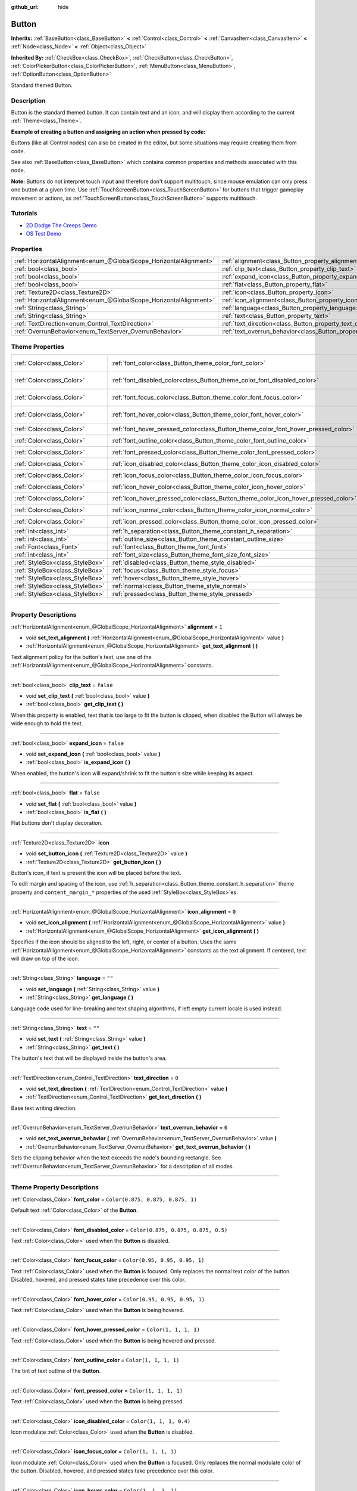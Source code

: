 :github_url: hide

.. DO NOT EDIT THIS FILE!!!
.. Generated automatically from Godot engine sources.
.. Generator: https://github.com/godotengine/godot/tree/4.0/doc/tools/make_rst.py.
.. XML source: https://github.com/godotengine/godot/tree/4.0/doc/classes/Button.xml.

.. _class_Button:

Button
======

**Inherits:** :ref:`BaseButton<class_BaseButton>` **<** :ref:`Control<class_Control>` **<** :ref:`CanvasItem<class_CanvasItem>` **<** :ref:`Node<class_Node>` **<** :ref:`Object<class_Object>`

**Inherited By:** :ref:`CheckBox<class_CheckBox>`, :ref:`CheckButton<class_CheckButton>`, :ref:`ColorPickerButton<class_ColorPickerButton>`, :ref:`MenuButton<class_MenuButton>`, :ref:`OptionButton<class_OptionButton>`

Standard themed Button.

.. rst-class:: classref-introduction-group

Description
-----------

Button is the standard themed button. It can contain text and an icon, and will display them according to the current :ref:`Theme<class_Theme>`.

\ **Example of creating a button and assigning an action when pressed by code:**\ 


.. tabs::

 .. code-tab:: gdscript

    func _ready():
        var button = Button.new()
        button.text = "Click me"
        button.pressed.connect(self._button_pressed)
        add_child(button)
    
    func _button_pressed():
        print("Hello world!")

 .. code-tab:: csharp

    public override void _Ready()
    {
        var button = new Button();
        button.Text = "Click me";
        button.Pressed += ButtonPressed;
        AddChild(button);
    }
    
    private void ButtonPressed()
    {
        GD.Print("Hello world!");
    }



Buttons (like all Control nodes) can also be created in the editor, but some situations may require creating them from code.

See also :ref:`BaseButton<class_BaseButton>` which contains common properties and methods associated with this node.

\ **Note:** Buttons do not interpret touch input and therefore don't support multitouch, since mouse emulation can only press one button at a given time. Use :ref:`TouchScreenButton<class_TouchScreenButton>` for buttons that trigger gameplay movement or actions, as :ref:`TouchScreenButton<class_TouchScreenButton>` supports multitouch.

.. rst-class:: classref-introduction-group

Tutorials
---------

- `2D Dodge The Creeps Demo <https://godotengine.org/asset-library/asset/515>`__

- `OS Test Demo <https://godotengine.org/asset-library/asset/677>`__

.. rst-class:: classref-reftable-group

Properties
----------

.. table::
   :widths: auto

   +-------------------------------------------------------------------+---------------------------------------------------------------------------+-----------+
   | :ref:`HorizontalAlignment<enum_@GlobalScope_HorizontalAlignment>` | :ref:`alignment<class_Button_property_alignment>`                         | ``1``     |
   +-------------------------------------------------------------------+---------------------------------------------------------------------------+-----------+
   | :ref:`bool<class_bool>`                                           | :ref:`clip_text<class_Button_property_clip_text>`                         | ``false`` |
   +-------------------------------------------------------------------+---------------------------------------------------------------------------+-----------+
   | :ref:`bool<class_bool>`                                           | :ref:`expand_icon<class_Button_property_expand_icon>`                     | ``false`` |
   +-------------------------------------------------------------------+---------------------------------------------------------------------------+-----------+
   | :ref:`bool<class_bool>`                                           | :ref:`flat<class_Button_property_flat>`                                   | ``false`` |
   +-------------------------------------------------------------------+---------------------------------------------------------------------------+-----------+
   | :ref:`Texture2D<class_Texture2D>`                                 | :ref:`icon<class_Button_property_icon>`                                   |           |
   +-------------------------------------------------------------------+---------------------------------------------------------------------------+-----------+
   | :ref:`HorizontalAlignment<enum_@GlobalScope_HorizontalAlignment>` | :ref:`icon_alignment<class_Button_property_icon_alignment>`               | ``0``     |
   +-------------------------------------------------------------------+---------------------------------------------------------------------------+-----------+
   | :ref:`String<class_String>`                                       | :ref:`language<class_Button_property_language>`                           | ``""``    |
   +-------------------------------------------------------------------+---------------------------------------------------------------------------+-----------+
   | :ref:`String<class_String>`                                       | :ref:`text<class_Button_property_text>`                                   | ``""``    |
   +-------------------------------------------------------------------+---------------------------------------------------------------------------+-----------+
   | :ref:`TextDirection<enum_Control_TextDirection>`                  | :ref:`text_direction<class_Button_property_text_direction>`               | ``0``     |
   +-------------------------------------------------------------------+---------------------------------------------------------------------------+-----------+
   | :ref:`OverrunBehavior<enum_TextServer_OverrunBehavior>`           | :ref:`text_overrun_behavior<class_Button_property_text_overrun_behavior>` | ``0``     |
   +-------------------------------------------------------------------+---------------------------------------------------------------------------+-----------+

.. rst-class:: classref-reftable-group

Theme Properties
----------------

.. table::
   :widths: auto

   +---------------------------------+------------------------------------------------------------------------------------+-------------------------------------+
   | :ref:`Color<class_Color>`       | :ref:`font_color<class_Button_theme_color_font_color>`                             | ``Color(0.875, 0.875, 0.875, 1)``   |
   +---------------------------------+------------------------------------------------------------------------------------+-------------------------------------+
   | :ref:`Color<class_Color>`       | :ref:`font_disabled_color<class_Button_theme_color_font_disabled_color>`           | ``Color(0.875, 0.875, 0.875, 0.5)`` |
   +---------------------------------+------------------------------------------------------------------------------------+-------------------------------------+
   | :ref:`Color<class_Color>`       | :ref:`font_focus_color<class_Button_theme_color_font_focus_color>`                 | ``Color(0.95, 0.95, 0.95, 1)``      |
   +---------------------------------+------------------------------------------------------------------------------------+-------------------------------------+
   | :ref:`Color<class_Color>`       | :ref:`font_hover_color<class_Button_theme_color_font_hover_color>`                 | ``Color(0.95, 0.95, 0.95, 1)``      |
   +---------------------------------+------------------------------------------------------------------------------------+-------------------------------------+
   | :ref:`Color<class_Color>`       | :ref:`font_hover_pressed_color<class_Button_theme_color_font_hover_pressed_color>` | ``Color(1, 1, 1, 1)``               |
   +---------------------------------+------------------------------------------------------------------------------------+-------------------------------------+
   | :ref:`Color<class_Color>`       | :ref:`font_outline_color<class_Button_theme_color_font_outline_color>`             | ``Color(1, 1, 1, 1)``               |
   +---------------------------------+------------------------------------------------------------------------------------+-------------------------------------+
   | :ref:`Color<class_Color>`       | :ref:`font_pressed_color<class_Button_theme_color_font_pressed_color>`             | ``Color(1, 1, 1, 1)``               |
   +---------------------------------+------------------------------------------------------------------------------------+-------------------------------------+
   | :ref:`Color<class_Color>`       | :ref:`icon_disabled_color<class_Button_theme_color_icon_disabled_color>`           | ``Color(1, 1, 1, 0.4)``             |
   +---------------------------------+------------------------------------------------------------------------------------+-------------------------------------+
   | :ref:`Color<class_Color>`       | :ref:`icon_focus_color<class_Button_theme_color_icon_focus_color>`                 | ``Color(1, 1, 1, 1)``               |
   +---------------------------------+------------------------------------------------------------------------------------+-------------------------------------+
   | :ref:`Color<class_Color>`       | :ref:`icon_hover_color<class_Button_theme_color_icon_hover_color>`                 | ``Color(1, 1, 1, 1)``               |
   +---------------------------------+------------------------------------------------------------------------------------+-------------------------------------+
   | :ref:`Color<class_Color>`       | :ref:`icon_hover_pressed_color<class_Button_theme_color_icon_hover_pressed_color>` | ``Color(1, 1, 1, 1)``               |
   +---------------------------------+------------------------------------------------------------------------------------+-------------------------------------+
   | :ref:`Color<class_Color>`       | :ref:`icon_normal_color<class_Button_theme_color_icon_normal_color>`               | ``Color(1, 1, 1, 1)``               |
   +---------------------------------+------------------------------------------------------------------------------------+-------------------------------------+
   | :ref:`Color<class_Color>`       | :ref:`icon_pressed_color<class_Button_theme_color_icon_pressed_color>`             | ``Color(1, 1, 1, 1)``               |
   +---------------------------------+------------------------------------------------------------------------------------+-------------------------------------+
   | :ref:`int<class_int>`           | :ref:`h_separation<class_Button_theme_constant_h_separation>`                      | ``2``                               |
   +---------------------------------+------------------------------------------------------------------------------------+-------------------------------------+
   | :ref:`int<class_int>`           | :ref:`outline_size<class_Button_theme_constant_outline_size>`                      | ``0``                               |
   +---------------------------------+------------------------------------------------------------------------------------+-------------------------------------+
   | :ref:`Font<class_Font>`         | :ref:`font<class_Button_theme_font_font>`                                          |                                     |
   +---------------------------------+------------------------------------------------------------------------------------+-------------------------------------+
   | :ref:`int<class_int>`           | :ref:`font_size<class_Button_theme_font_size_font_size>`                           |                                     |
   +---------------------------------+------------------------------------------------------------------------------------+-------------------------------------+
   | :ref:`StyleBox<class_StyleBox>` | :ref:`disabled<class_Button_theme_style_disabled>`                                 |                                     |
   +---------------------------------+------------------------------------------------------------------------------------+-------------------------------------+
   | :ref:`StyleBox<class_StyleBox>` | :ref:`focus<class_Button_theme_style_focus>`                                       |                                     |
   +---------------------------------+------------------------------------------------------------------------------------+-------------------------------------+
   | :ref:`StyleBox<class_StyleBox>` | :ref:`hover<class_Button_theme_style_hover>`                                       |                                     |
   +---------------------------------+------------------------------------------------------------------------------------+-------------------------------------+
   | :ref:`StyleBox<class_StyleBox>` | :ref:`normal<class_Button_theme_style_normal>`                                     |                                     |
   +---------------------------------+------------------------------------------------------------------------------------+-------------------------------------+
   | :ref:`StyleBox<class_StyleBox>` | :ref:`pressed<class_Button_theme_style_pressed>`                                   |                                     |
   +---------------------------------+------------------------------------------------------------------------------------+-------------------------------------+

.. rst-class:: classref-section-separator

----

.. rst-class:: classref-descriptions-group

Property Descriptions
---------------------

.. _class_Button_property_alignment:

.. rst-class:: classref-property

:ref:`HorizontalAlignment<enum_@GlobalScope_HorizontalAlignment>` **alignment** = ``1``

.. rst-class:: classref-property-setget

- void **set_text_alignment** **(** :ref:`HorizontalAlignment<enum_@GlobalScope_HorizontalAlignment>` value **)**
- :ref:`HorizontalAlignment<enum_@GlobalScope_HorizontalAlignment>` **get_text_alignment** **(** **)**

Text alignment policy for the button's text, use one of the :ref:`HorizontalAlignment<enum_@GlobalScope_HorizontalAlignment>` constants.

.. rst-class:: classref-item-separator

----

.. _class_Button_property_clip_text:

.. rst-class:: classref-property

:ref:`bool<class_bool>` **clip_text** = ``false``

.. rst-class:: classref-property-setget

- void **set_clip_text** **(** :ref:`bool<class_bool>` value **)**
- :ref:`bool<class_bool>` **get_clip_text** **(** **)**

When this property is enabled, text that is too large to fit the button is clipped, when disabled the Button will always be wide enough to hold the text.

.. rst-class:: classref-item-separator

----

.. _class_Button_property_expand_icon:

.. rst-class:: classref-property

:ref:`bool<class_bool>` **expand_icon** = ``false``

.. rst-class:: classref-property-setget

- void **set_expand_icon** **(** :ref:`bool<class_bool>` value **)**
- :ref:`bool<class_bool>` **is_expand_icon** **(** **)**

When enabled, the button's icon will expand/shrink to fit the button's size while keeping its aspect.

.. rst-class:: classref-item-separator

----

.. _class_Button_property_flat:

.. rst-class:: classref-property

:ref:`bool<class_bool>` **flat** = ``false``

.. rst-class:: classref-property-setget

- void **set_flat** **(** :ref:`bool<class_bool>` value **)**
- :ref:`bool<class_bool>` **is_flat** **(** **)**

Flat buttons don't display decoration.

.. rst-class:: classref-item-separator

----

.. _class_Button_property_icon:

.. rst-class:: classref-property

:ref:`Texture2D<class_Texture2D>` **icon**

.. rst-class:: classref-property-setget

- void **set_button_icon** **(** :ref:`Texture2D<class_Texture2D>` value **)**
- :ref:`Texture2D<class_Texture2D>` **get_button_icon** **(** **)**

Button's icon, if text is present the icon will be placed before the text.

To edit margin and spacing of the icon, use :ref:`h_separation<class_Button_theme_constant_h_separation>` theme property and ``content_margin_*`` properties of the used :ref:`StyleBox<class_StyleBox>`\ es.

.. rst-class:: classref-item-separator

----

.. _class_Button_property_icon_alignment:

.. rst-class:: classref-property

:ref:`HorizontalAlignment<enum_@GlobalScope_HorizontalAlignment>` **icon_alignment** = ``0``

.. rst-class:: classref-property-setget

- void **set_icon_alignment** **(** :ref:`HorizontalAlignment<enum_@GlobalScope_HorizontalAlignment>` value **)**
- :ref:`HorizontalAlignment<enum_@GlobalScope_HorizontalAlignment>` **get_icon_alignment** **(** **)**

Specifies if the icon should be aligned to the left, right, or center of a button. Uses the same :ref:`HorizontalAlignment<enum_@GlobalScope_HorizontalAlignment>` constants as the text alignment. If centered, text will draw on top of the icon.

.. rst-class:: classref-item-separator

----

.. _class_Button_property_language:

.. rst-class:: classref-property

:ref:`String<class_String>` **language** = ``""``

.. rst-class:: classref-property-setget

- void **set_language** **(** :ref:`String<class_String>` value **)**
- :ref:`String<class_String>` **get_language** **(** **)**

Language code used for line-breaking and text shaping algorithms, if left empty current locale is used instead.

.. rst-class:: classref-item-separator

----

.. _class_Button_property_text:

.. rst-class:: classref-property

:ref:`String<class_String>` **text** = ``""``

.. rst-class:: classref-property-setget

- void **set_text** **(** :ref:`String<class_String>` value **)**
- :ref:`String<class_String>` **get_text** **(** **)**

The button's text that will be displayed inside the button's area.

.. rst-class:: classref-item-separator

----

.. _class_Button_property_text_direction:

.. rst-class:: classref-property

:ref:`TextDirection<enum_Control_TextDirection>` **text_direction** = ``0``

.. rst-class:: classref-property-setget

- void **set_text_direction** **(** :ref:`TextDirection<enum_Control_TextDirection>` value **)**
- :ref:`TextDirection<enum_Control_TextDirection>` **get_text_direction** **(** **)**

Base text writing direction.

.. rst-class:: classref-item-separator

----

.. _class_Button_property_text_overrun_behavior:

.. rst-class:: classref-property

:ref:`OverrunBehavior<enum_TextServer_OverrunBehavior>` **text_overrun_behavior** = ``0``

.. rst-class:: classref-property-setget

- void **set_text_overrun_behavior** **(** :ref:`OverrunBehavior<enum_TextServer_OverrunBehavior>` value **)**
- :ref:`OverrunBehavior<enum_TextServer_OverrunBehavior>` **get_text_overrun_behavior** **(** **)**

Sets the clipping behavior when the text exceeds the node's bounding rectangle. See :ref:`OverrunBehavior<enum_TextServer_OverrunBehavior>` for a description of all modes.

.. rst-class:: classref-section-separator

----

.. rst-class:: classref-descriptions-group

Theme Property Descriptions
---------------------------

.. _class_Button_theme_color_font_color:

.. rst-class:: classref-themeproperty

:ref:`Color<class_Color>` **font_color** = ``Color(0.875, 0.875, 0.875, 1)``

Default text :ref:`Color<class_Color>` of the **Button**.

.. rst-class:: classref-item-separator

----

.. _class_Button_theme_color_font_disabled_color:

.. rst-class:: classref-themeproperty

:ref:`Color<class_Color>` **font_disabled_color** = ``Color(0.875, 0.875, 0.875, 0.5)``

Text :ref:`Color<class_Color>` used when the **Button** is disabled.

.. rst-class:: classref-item-separator

----

.. _class_Button_theme_color_font_focus_color:

.. rst-class:: classref-themeproperty

:ref:`Color<class_Color>` **font_focus_color** = ``Color(0.95, 0.95, 0.95, 1)``

Text :ref:`Color<class_Color>` used when the **Button** is focused. Only replaces the normal text color of the button. Disabled, hovered, and pressed states take precedence over this color.

.. rst-class:: classref-item-separator

----

.. _class_Button_theme_color_font_hover_color:

.. rst-class:: classref-themeproperty

:ref:`Color<class_Color>` **font_hover_color** = ``Color(0.95, 0.95, 0.95, 1)``

Text :ref:`Color<class_Color>` used when the **Button** is being hovered.

.. rst-class:: classref-item-separator

----

.. _class_Button_theme_color_font_hover_pressed_color:

.. rst-class:: classref-themeproperty

:ref:`Color<class_Color>` **font_hover_pressed_color** = ``Color(1, 1, 1, 1)``

Text :ref:`Color<class_Color>` used when the **Button** is being hovered and pressed.

.. rst-class:: classref-item-separator

----

.. _class_Button_theme_color_font_outline_color:

.. rst-class:: classref-themeproperty

:ref:`Color<class_Color>` **font_outline_color** = ``Color(1, 1, 1, 1)``

The tint of text outline of the **Button**.

.. rst-class:: classref-item-separator

----

.. _class_Button_theme_color_font_pressed_color:

.. rst-class:: classref-themeproperty

:ref:`Color<class_Color>` **font_pressed_color** = ``Color(1, 1, 1, 1)``

Text :ref:`Color<class_Color>` used when the **Button** is being pressed.

.. rst-class:: classref-item-separator

----

.. _class_Button_theme_color_icon_disabled_color:

.. rst-class:: classref-themeproperty

:ref:`Color<class_Color>` **icon_disabled_color** = ``Color(1, 1, 1, 0.4)``

Icon modulate :ref:`Color<class_Color>` used when the **Button** is disabled.

.. rst-class:: classref-item-separator

----

.. _class_Button_theme_color_icon_focus_color:

.. rst-class:: classref-themeproperty

:ref:`Color<class_Color>` **icon_focus_color** = ``Color(1, 1, 1, 1)``

Icon modulate :ref:`Color<class_Color>` used when the **Button** is focused. Only replaces the normal modulate color of the button. Disabled, hovered, and pressed states take precedence over this color.

.. rst-class:: classref-item-separator

----

.. _class_Button_theme_color_icon_hover_color:

.. rst-class:: classref-themeproperty

:ref:`Color<class_Color>` **icon_hover_color** = ``Color(1, 1, 1, 1)``

Icon modulate :ref:`Color<class_Color>` used when the **Button** is being hovered.

.. rst-class:: classref-item-separator

----

.. _class_Button_theme_color_icon_hover_pressed_color:

.. rst-class:: classref-themeproperty

:ref:`Color<class_Color>` **icon_hover_pressed_color** = ``Color(1, 1, 1, 1)``

Icon modulate :ref:`Color<class_Color>` used when the **Button** is being hovered and pressed.

.. rst-class:: classref-item-separator

----

.. _class_Button_theme_color_icon_normal_color:

.. rst-class:: classref-themeproperty

:ref:`Color<class_Color>` **icon_normal_color** = ``Color(1, 1, 1, 1)``

Default icon modulate :ref:`Color<class_Color>` of the **Button**.

.. rst-class:: classref-item-separator

----

.. _class_Button_theme_color_icon_pressed_color:

.. rst-class:: classref-themeproperty

:ref:`Color<class_Color>` **icon_pressed_color** = ``Color(1, 1, 1, 1)``

Icon modulate :ref:`Color<class_Color>` used when the **Button** is being pressed.

.. rst-class:: classref-item-separator

----

.. _class_Button_theme_constant_h_separation:

.. rst-class:: classref-themeproperty

:ref:`int<class_int>` **h_separation** = ``2``

The horizontal space between **Button**'s icon and text. Negative values will be treated as ``0`` when used.

.. rst-class:: classref-item-separator

----

.. _class_Button_theme_constant_outline_size:

.. rst-class:: classref-themeproperty

:ref:`int<class_int>` **outline_size** = ``0``

The size of the text outline.

\ **Note:** If using a font with :ref:`FontFile.multichannel_signed_distance_field<class_FontFile_property_multichannel_signed_distance_field>` enabled, its :ref:`FontFile.msdf_pixel_range<class_FontFile_property_msdf_pixel_range>` must be set to at least *twice* the value of :ref:`outline_size<class_Button_theme_constant_outline_size>` for outline rendering to look correct. Otherwise, the outline may appear to be cut off earlier than intended.

.. rst-class:: classref-item-separator

----

.. _class_Button_theme_font_font:

.. rst-class:: classref-themeproperty

:ref:`Font<class_Font>` **font**

:ref:`Font<class_Font>` of the **Button**'s text.

.. rst-class:: classref-item-separator

----

.. _class_Button_theme_font_size_font_size:

.. rst-class:: classref-themeproperty

:ref:`int<class_int>` **font_size**

Font size of the **Button**'s text.

.. rst-class:: classref-item-separator

----

.. _class_Button_theme_style_disabled:

.. rst-class:: classref-themeproperty

:ref:`StyleBox<class_StyleBox>` **disabled**

:ref:`StyleBox<class_StyleBox>` used when the **Button** is disabled.

.. rst-class:: classref-item-separator

----

.. _class_Button_theme_style_focus:

.. rst-class:: classref-themeproperty

:ref:`StyleBox<class_StyleBox>` **focus**

:ref:`StyleBox<class_StyleBox>` used when the **Button** is focused. The ``focus`` :ref:`StyleBox<class_StyleBox>` is displayed *over* the base :ref:`StyleBox<class_StyleBox>`, so a partially transparent :ref:`StyleBox<class_StyleBox>` should be used to ensure the base :ref:`StyleBox<class_StyleBox>` remains visible. A :ref:`StyleBox<class_StyleBox>` that represents an outline or an underline works well for this purpose. To disable the focus visual effect, assign a :ref:`StyleBoxEmpty<class_StyleBoxEmpty>` resource. Note that disabling the focus visual effect will harm keyboard/controller navigation usability, so this is not recommended for accessibility reasons.

.. rst-class:: classref-item-separator

----

.. _class_Button_theme_style_hover:

.. rst-class:: classref-themeproperty

:ref:`StyleBox<class_StyleBox>` **hover**

:ref:`StyleBox<class_StyleBox>` used when the **Button** is being hovered.

.. rst-class:: classref-item-separator

----

.. _class_Button_theme_style_normal:

.. rst-class:: classref-themeproperty

:ref:`StyleBox<class_StyleBox>` **normal**

Default :ref:`StyleBox<class_StyleBox>` for the **Button**.

.. rst-class:: classref-item-separator

----

.. _class_Button_theme_style_pressed:

.. rst-class:: classref-themeproperty

:ref:`StyleBox<class_StyleBox>` **pressed**

:ref:`StyleBox<class_StyleBox>` used when the **Button** is being pressed.

.. |virtual| replace:: :abbr:`virtual (This method should typically be overridden by the user to have any effect.)`
.. |const| replace:: :abbr:`const (This method has no side effects. It doesn't modify any of the instance's member variables.)`
.. |vararg| replace:: :abbr:`vararg (This method accepts any number of arguments after the ones described here.)`
.. |constructor| replace:: :abbr:`constructor (This method is used to construct a type.)`
.. |static| replace:: :abbr:`static (This method doesn't need an instance to be called, so it can be called directly using the class name.)`
.. |operator| replace:: :abbr:`operator (This method describes a valid operator to use with this type as left-hand operand.)`
